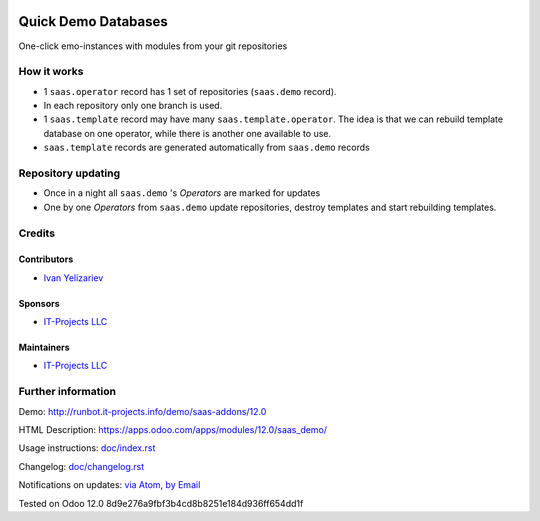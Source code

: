 .. image:: https://img.shields.io/badge/license-AGPL--3-blue.png
   :target: https://www.gnu.org/licenses/agpl
   :alt: License: AGPL-3

======================
 Quick Demo Databases
======================

One-click emo-instances with modules from your git repositories

How it works
============

* 1 ``saas.operator`` record has 1 set of repositories (``saas.demo`` record).
* In each repository only one branch is used.
* 1 ``saas.template`` record may have many ``saas.template.operator``. The idea
  is that we can rebuild template database on one operator, while there is
  another one available to use.
* ``saas.template`` records are generated automatically from ``saas.demo`` records

Repository updating
===================

* Once in a night all ``saas.demo`` 's *Operators* are marked for updates
* One by one *Operators* from ``saas.demo`` update repositories, destroy templates and start rebuilding templates.

Credits
=======

Contributors
------------
* `Ivan Yelizariev <https://it-projects.info/team/yelizariev>`__

Sponsors
--------
* `IT-Projects LLC <https://it-projects.info>`__

Maintainers
-----------
* `IT-Projects LLC <https://it-projects.info>`__

Further information
===================

Demo: http://runbot.it-projects.info/demo/saas-addons/12.0

HTML Description: https://apps.odoo.com/apps/modules/12.0/saas_demo/

Usage instructions: `<doc/index.rst>`_

Changelog: `<doc/changelog.rst>`_

Notifications on updates: `via Atom <https://github.com/it-projects-llc/saas-addons/commits/12.0/saas_demo.atom>`_, `by Email <https://blogtrottr.com/?subscribe=https://github.com/it-projects-llc/saas-addons/commits/12.0/saas_demo.atom>`_

Tested on Odoo 12.0 8d9e276a9fbf3b4cd8b8251e184d936ff654dd1f
